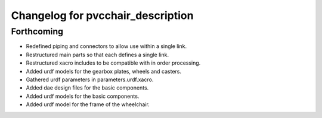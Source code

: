 ^^^^^^^^^^^^^^^^^^^^^^^^^^^^^^^^^^
Changelog for pvcchair_description
^^^^^^^^^^^^^^^^^^^^^^^^^^^^^^^^^^

Forthcoming
-----------
* Redefined piping and connectors to allow use within a single link.
* Restructured main parts so that each defines a single link.
* Restructured xacro includes to be compatible with in order processing.
* Added urdf models for the gearbox plates, wheels and casters.
* Gathered urdf parameters in parameters.urdf.xacro.
* Added dae design files for the basic components.
* Added urdf models for the basic components.
* Added urdf model for the frame of the wheelchair.
